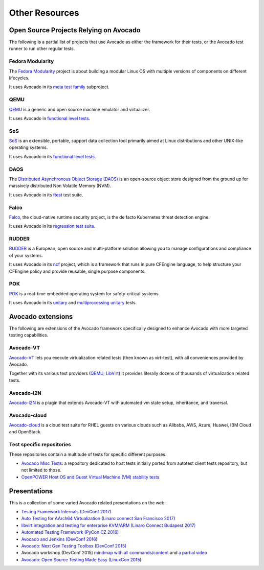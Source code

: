 Other Resources
===============

Open Source Projects Relying on Avocado
---------------------------------------

The following is a partial list of projects that use Avocado as either
the framework for their tests, or the Avocado test runner to run other
regular tests.

Fedora Modularity
~~~~~~~~~~~~~~~~~

The `Fedora Modularity <https://github.com/fedora-modularity>`__
project is about building a modular Linux OS with multiple versions of
components on different lifecycles.

It uses Avocado in its `meta test family
<https://github.com/fedora-modularity/meta-test-family>`__ subproject.

QEMU
~~~~

`QEMU <https://www.qemu.org/>`__ is a generic and open source machine
emulator and virtualizer.

It uses Avocado in `functional level tests
<https://qemu-project.gitlab.io/qemu/devel/testing.html#acceptance-tests-using-the-avocado-framework>`__.

SoS
~~~

`SoS <https://github.com/sosreport/sos>`__ is an extensible, portable,
support data collection tool primarily aimed at Linux distributions
and other UNIX-like operating systems.

It uses Avocado in its `functional level tests
<https://github.com/sosreport/sos/blob/fc0ae513b1630ecea96d89af1952d384995a3257/tests/sos_tests.py#L56>`__.

DAOS
~~~~

The `Distributed Asynchronous Object Storage (DAOS)
<https://daos-stack.github.io/>`__ is an open-source object store
designed from the ground up for massively distributed Non Volatile
Memory (NVM).

It uses Avocado in its `ftest
<https://github.com/daos-stack/daos/blob/master/src/tests/ftest/avocado_tests.py>`__
test suite.

Falco
~~~~~

`Falco <https://falco.org/>`__, the cloud-native runtime security
project, is the de facto Kubernetes threat detection engine.

It uses Avocado in its `regression test suite
<https://github.com/falcosecurity/falco/tree/master/test#falco-regression-tests>`__.

RUDDER
~~~~~~

`RUDDER <https://www.qemu.org/>`__ is a European, open source and
multi-platform solution allowing you to manage configurations and
compliance of your systems.

It uses Avocado in its `ncf <https://github.com/Normation/ncf>`__
project, which is a framework that runs in pure CFEngine language, to
help structure your CFEngine policy and provide reusable, single
purpose components.

POK
~~~

`POK <https://pok-kernel.github.io/>`__ is a real-time embedded
operating system for safety-critical systems.

It uses Avocado in its `unitary
<https://github.com/pok-kernel/pok/tree/main/testsuite/unitary_tests>`__
and `multiprocessing unitary
<https://github.com/pok-kernel/pok/tree/main/testsuite/multiprocessing_unitary_tests>`__
tests.

Avocado extensions
------------------

The following are extensions of the Avocado framework specifically
designed to enhance Avocado with more targeted testing capabilities.

Avocado-VT
~~~~~~~~~~

`Avocado-VT <https://github.com/avocado-framework/avocado-vt>`__ lets
you execute virtualization related tests (then known as virt-test),
with all conveniences provided by Avocado.

Together with its various test providers (`QEMU
<https://github.com/autotest/tp-qemu>`__, `LibVirt
<https://github.com/autotest/tp-libvirt>`__) it provides literally
dozens of thousands of virtualization related tests.

Avocado-I2N
~~~~~~~~~~~

`Avocado-I2N <https://github.com/intra2net/avocado-i2n>`__ is a plugin
that extends Avocado-VT with automated vm state setup, inheritance,
and traversal.

Avocado-cloud
~~~~~~~~~~~~~

`Avocado-cloud <https://github.com/virt-s1/avocado-cloud>`__ is a
cloud test suite for RHEL guests on various clouds such as Alibaba,
AWS, Azure, Huawei, IBM Cloud and OpenStack.

Test specific repositories
~~~~~~~~~~~~~~~~~~~~~~~~~~

These repositories contain a multitude of tests for specific different
purposes.

* `Avocado Misc Tests <https://github.com/avocado-framework-tests/avocado-misc-tests>`__: a repository dedicated to host tests initially ported from autotest client tests repository, but not limited to those.

* `OpenPOWER Host OS and Guest Virtual Machine (VM) stability tests <https://github.com/open-power-host-os/tests>`__

Presentations
-------------

This is a collection of some varied Avocado related presentations on
the web:

* `Testing Framework Internals (DevConf 2017) <https://www.youtube.com/watch?v=--fxmmJ5SBA&list=PLpLgrCSz067ao8NsOHdaYtq-06SmBMOBR>`__
* `Auto Testing for AArch64 Virtualization (Linaro connect San Francisco 2017) <http://connect.linaro.org/resource/sfo17/sfo17-502/>`__
* `libvirt integration and testing for enterprise KVM/ARM (Linaro Connect Budapest 2017) <http://connect.linaro.org/resource/bud17/bud17-213/>`__
* `Automated Testing Framework (PyCon CZ 2016) <https://www.youtube.com/watch?v=eTR-LvW80pM&list=PLpLgrCSz067ao8NsOHdaYtq-06SmBMOBR&index=2>`__
* `Avocado and Jenkins (DevConf 2016) <https://www.youtube.com/watch?v=XJ7IWQflM9g&list=PLpLgrCSz067ao8NsOHdaYtq-06SmBMOBR&index=4>`__
* `Avocado: Next Gen Testing Toolbox (DevConf 2015) <https://www.youtube.com/watch?v=xMXS7NB4WSs&index=5&list=PLpLgrCSz067ao8NsOHdaYtq-06SmBMOBR>`__
* Avocado workshop (DevConf 2015) `mindmap with all commands/content <https://www.mindmeister.com/504616310/avocado-workshop>`__ and `a partial video <https://www.mindmeister.com/504616310/avocado-workshop>`__
* `Avocado: Open Source Testing Made Easy (LinuxCon 2015) <https://www.youtube.com/watch?v=tdEg07BfdBw&index=3&list=PLpLgrCSz067ao8NsOHdaYtq-06SmBMOBR>`__
